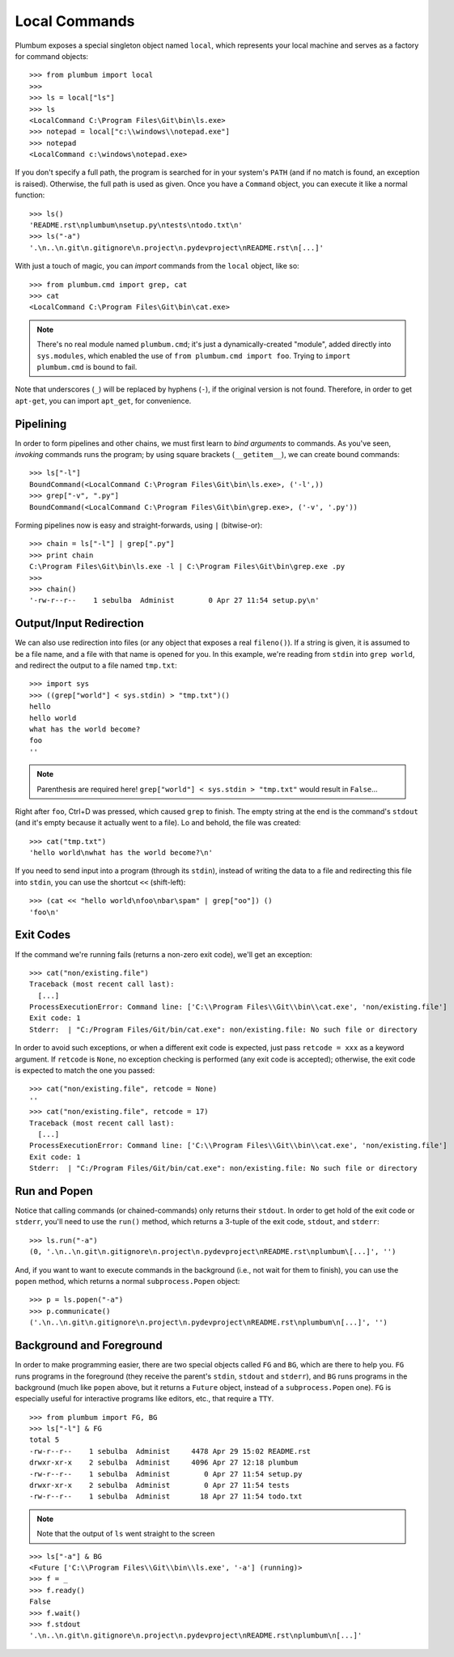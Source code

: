 Local Commands
==============
Plumbum exposes a special singleton object named ``local``, which represents your local machine
and serves as a factory for command objects::

    >>> from plumbum import local
    >>>
    >>> ls = local["ls"]
    >>> ls
    <LocalCommand C:\Program Files\Git\bin\ls.exe>
    >>> notepad = local["c:\\windows\\notepad.exe"]
    >>> notepad
    <LocalCommand c:\windows\notepad.exe>

If you don't specify a full path, the program is searched for in your system's ``PATH`` (and if no
match is found, an exception is raised). Otherwise, the full path is used as given. Once you have
a ``Command`` object, you can execute it like a normal function::

    >>> ls()
    'README.rst\nplumbum\nsetup.py\ntests\ntodo.txt\n'
    >>> ls("-a")
    '.\n..\n.git\n.gitignore\n.project\n.pydevproject\nREADME.rst\n[...]'

With just a touch of magic, you can *import* commands from the ``local`` object, like so::

    >>> from plumbum.cmd import grep, cat
    >>> cat
    <LocalCommand C:\Program Files\Git\bin\cat.exe>

.. note::
   There's no real module named ``plumbum.cmd``; it's just a dynamically-created "module", 
   added directly into ``sys.modules``, which enabled the use of ``from plumbum.cmd import foo``.
   Trying to ``import plumbum.cmd`` is bound to fail.
   
Note that underscores (``_``) will be replaced by hyphens (``-``), if the original version
is not found. Therefore, in order to get ``apt-get``, you can import ``apt_get``, for convenience.

Pipelining
----------
In order to form pipelines and other chains, we must first learn to *bind arguments* to commands.
As you've seen, *invoking* commands runs the program; by using square brackets (``__getitem__``),
we can create bound commands::

    >>> ls["-l"]
    BoundCommand(<LocalCommand C:\Program Files\Git\bin\ls.exe>, ('-l',))
    >>> grep["-v", ".py"]
    BoundCommand(<LocalCommand C:\Program Files\Git\bin\grep.exe>, ('-v', '.py'))

Forming pipelines now is easy and straight-forwards, using ``|`` (bitwise-or):: 

    >>> chain = ls["-l"] | grep[".py"]
    >>> print chain
    C:\Program Files\Git\bin\ls.exe -l | C:\Program Files\Git\bin\grep.exe .py
    >>>
    >>> chain()
    '-rw-r--r--    1 sebulba  Administ        0 Apr 27 11:54 setup.py\n'

Output/Input Redirection
------------------------
We can also use redirection into files (or any object that exposes a real ``fileno()``). 
If a string is given, it is assumed to be a file name, and a file with that name is opened 
for you. In this example, we're reading from ``stdin`` into ``grep world``, and redirect 
the output to a file named ``tmp.txt``::
    
    >>> import sys
    >>> ((grep["world"] < sys.stdin) > "tmp.txt")()
    hello
    hello world
    what has the world become?
    foo                                    
    ''

.. note::
   Parenthesis are required here! ``grep["world"] < sys.stdin > "tmp.txt"`` would 
   result in ``False``...

Right after ``foo``, Ctrl+D was pressed, which caused ``grep`` to finish. The empty string
at the end is the command's ``stdout`` (and it's empty because it actually went to a file).
Lo and behold, the file was created::

    >>> cat("tmp.txt")
    'hello world\nwhat has the world become?\n'

If you need to send input into a program (through its ``stdin``), instead of writing the data 
to a file and redirecting this file into ``stdin``, you can use the shortcut ``<<`` (shift-left)::

    >>> (cat << "hello world\nfoo\nbar\spam" | grep["oo"]) ()
    'foo\n'

Exit Codes
----------
If the command we're running fails (returns a non-zero exit code), we'll get an exception::

    >>> cat("non/existing.file")
    Traceback (most recent call last):
      [...]
    ProcessExecutionError: Command line: ['C:\\Program Files\\Git\\bin\\cat.exe', 'non/existing.file']
    Exit code: 1
    Stderr:  | "C:/Program Files/Git/bin/cat.exe": non/existing.file: No such file or directory

In order to avoid such exceptions, or when a different exit code is expected, just pass  
``retcode = xxx`` as a keyword argument. If ``retcode`` is ``None``, no exception checking 
is performed (any exit code is accepted); otherwise, the exit code is expected to match the 
one you passed::

    >>> cat("non/existing.file", retcode = None)
    '' 
    >>> cat("non/existing.file", retcode = 17)
    Traceback (most recent call last):
      [...]
    ProcessExecutionError: Command line: ['C:\\Program Files\\Git\\bin\\cat.exe', 'non/existing.file']
    Exit code: 1
    Stderr:  | "C:/Program Files/Git/bin/cat.exe": non/existing.file: No such file or directory

Run and Popen
-------------
Notice that calling commands (or chained-commands) only returns their ``stdout``. In order to
get hold of the exit code or ``stderr``, you'll need to use the ``run()`` method, which returns 
a 3-tuple of the exit code, ``stdout``, and ``stderr``::

    >>> ls.run("-a")
    (0, '.\n..\n.git\n.gitignore\n.project\n.pydevproject\nREADME.rst\nplumbum\[...]', '')

And, if you want to want to execute commands in the background (i.e., not wait for them to 
finish), you can use the ``popen`` method, which returns a normal ``subprocess.Popen`` object::

    >>> p = ls.popen("-a")
    >>> p.communicate()
    ('.\n..\n.git\n.gitignore\n.project\n.pydevproject\nREADME.rst\nplumbum\n[...]', '')

Background and Foreground
-------------------------
In order to make programming easier, there are two special objects called ``FG`` and ``BG``,
which are there to help you. ``FG`` runs programs in the foreground (they receive the parent's 
``stdin``, ``stdout`` and ``stderr``), and ``BG`` runs programs in the background (much like 
``popen`` above, but it returns a ``Future`` object, instead of a ``subprocess.Popen`` one). 
``FG`` is especially useful for interactive programs like editors, etc., that require a ``TTY``. 
::

    >>> from plumbum import FG, BG
    >>> ls["-l"] & FG
    total 5
    -rw-r--r--    1 sebulba  Administ     4478 Apr 29 15:02 README.rst
    drwxr-xr-x    2 sebulba  Administ     4096 Apr 27 12:18 plumbum
    -rw-r--r--    1 sebulba  Administ        0 Apr 27 11:54 setup.py
    drwxr-xr-x    2 sebulba  Administ        0 Apr 27 11:54 tests
    -rw-r--r--    1 sebulba  Administ       18 Apr 27 11:54 todo.txt
    
.. note:: 
   Note that the output of ``ls`` went straight to the screen

::

    >>> ls["-a"] & BG
    <Future ['C:\\Program Files\\Git\\bin\\ls.exe', '-a'] (running)>
    >>> f = _
    >>> f.ready()
    False
    >>> f.wait()
    >>> f.stdout
    '.\n..\n.git\n.gitignore\n.project\n.pydevproject\nREADME.rst\nplumbum\n[...]'



